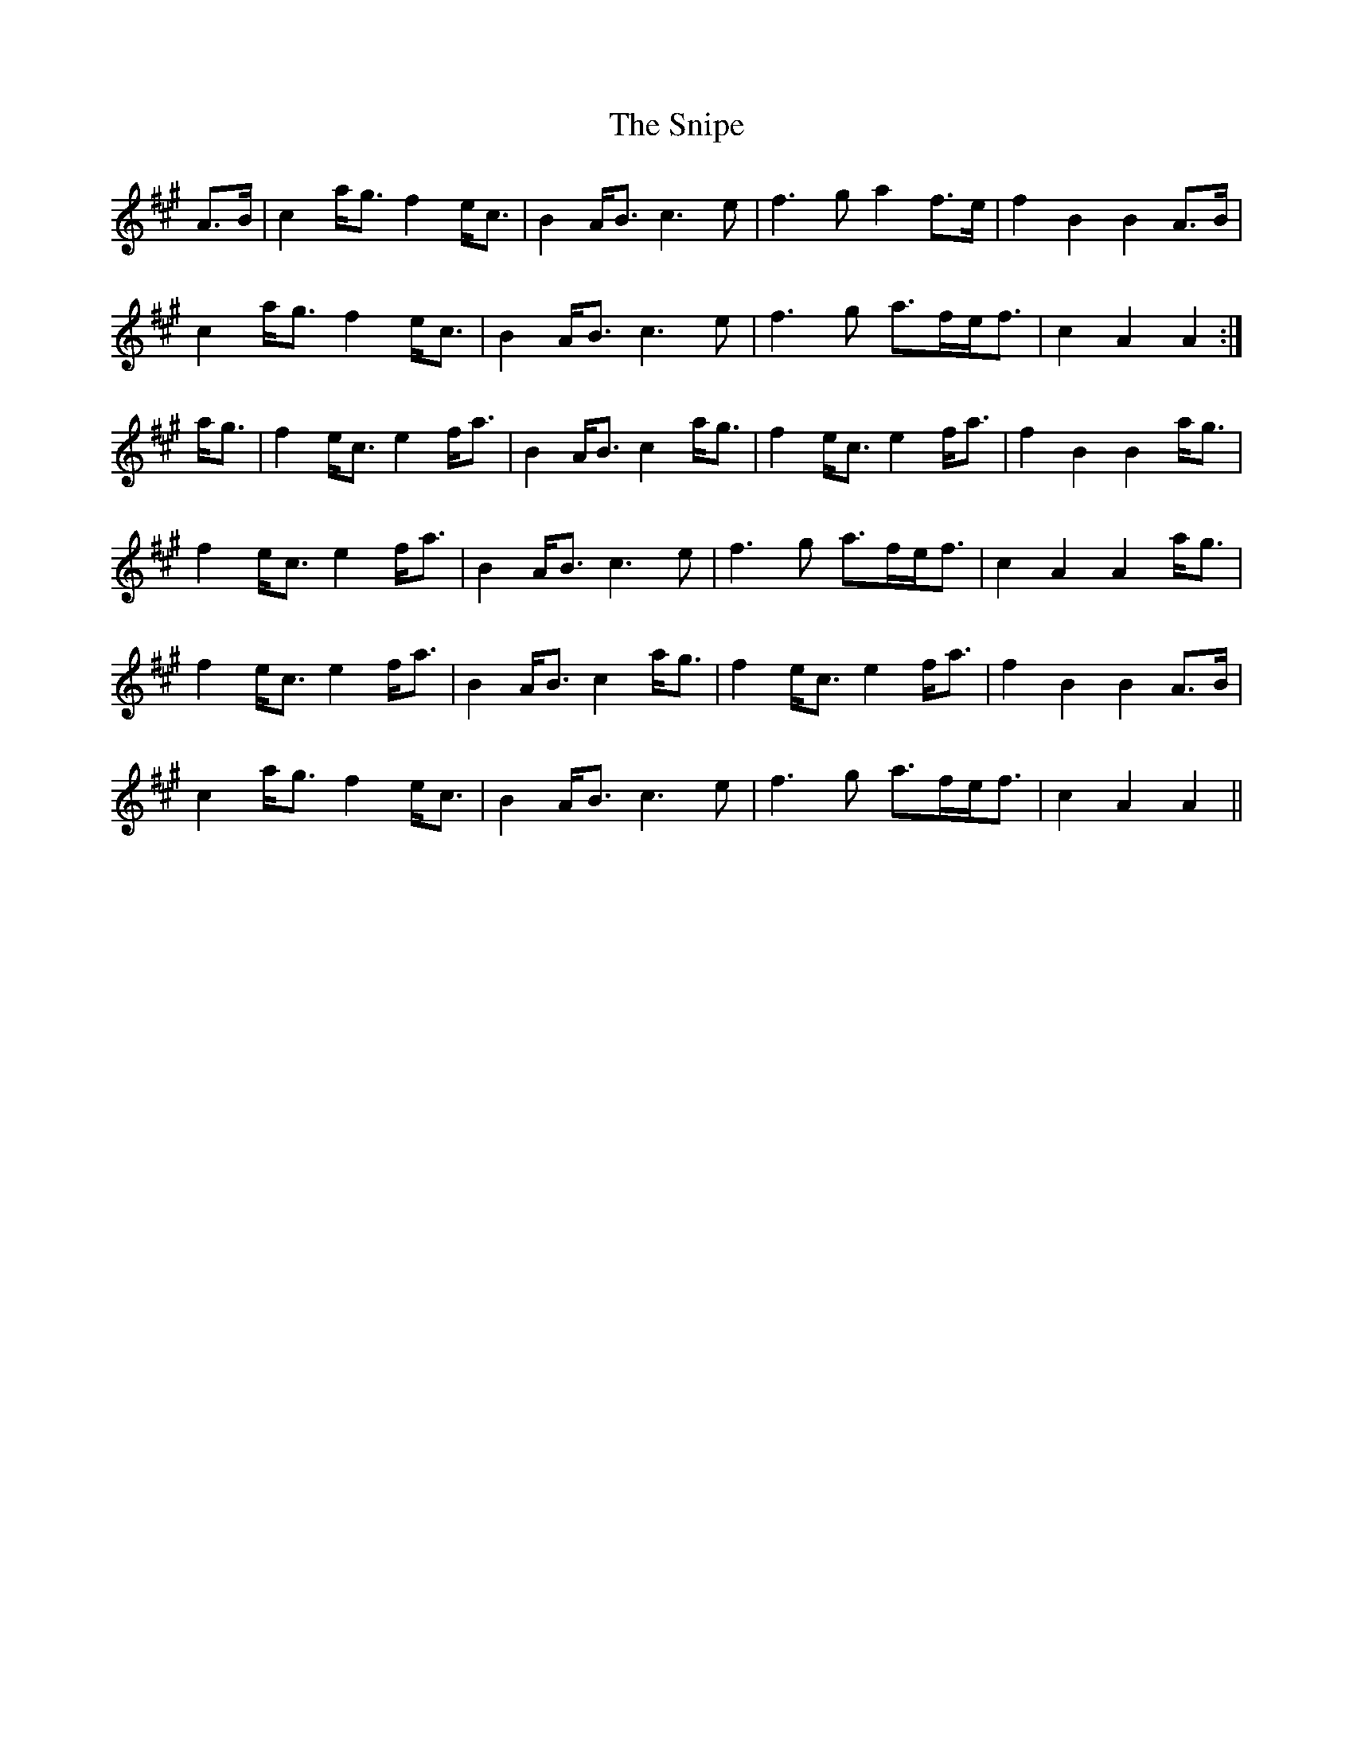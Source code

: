 X: 37624
T: Snipe, The
R: march
M: 
K: Amajor
A>B|c2 a<g f2 e<c|B2 A<B c3 e|f3 g a2 f>e|f2 B2 B2 A>B|
c2 a<g f2 e<c|B2 A<B c3 e|f3 g a>fe<f|c2 A2 A2:|
a<g|f2 e<c e2 f<a|B2 A<B c2 a<g|f2 e<c e2 f<a|f2 B2 B2 a<g|
f2 e<c e2 f<a|B2 A<B c3 e|f3 g a>fe<f|c2 A2 A2 a<g|
f2 e<c e2 f<a|B2 A<B c2 a<g|f2 e<c e2 f<a|f2 B2 B2 A>B|
c2 a<g f2 e<c|B2 A<B c3 e|f3 g a>fe<f|c2 A2 A2||

